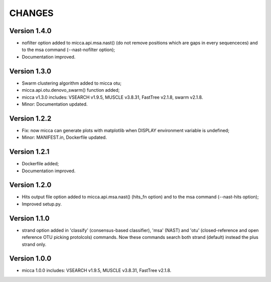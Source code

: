 CHANGES
=======

Version 1.4.0
-------------
* nofilter option added to micca.api.msa.nast() (do not remove positions which
  are gaps in every sequenceces) and to the msa command (--nast-nofilter option);
* Documentation improved.

Version 1.3.0
-------------
* Swarm clustering algorithm added to micca otu;
* micca.api.otu.denovo_swarm() function added;
* micca v1.3.0 includes: VSEARCH v1.9.5, MUSCLE v3.8.31, FastTree v2.1.8, swarm
  v2.1.8.
* Minor: Documentation updated.

Version 1.2.2
-------------
* Fix: now micca can generate plots with matplotlib when DISPLAY environment
  variable is undefined;
* Minor: MANIFEST.in, Dockerfile updated.

Version 1.2.1
-------------
* Dockerfile added;
* Documentation improved.

Version 1.2.0
-------------
* Hits output file option added to micca.api.msa.nast() (hits_fn
  option) and to the msa command (--nast-hits option);
* Improved setup.py.

Version 1.1.0
-------------
* strand option added in 'classify' (consensus-based classifier), 'msa' (NAST)
  and 'otu' (closed-reference and open reference OTU picking protolcols)
  commands. Now these commands search both strand (default) instead the plus
  strand only.

Version 1.0.0
-------------
* micca 1.0.0 includes: VSEARCH v1.9.5, MUSCLE v3.8.31, FastTree v2.1.8.
